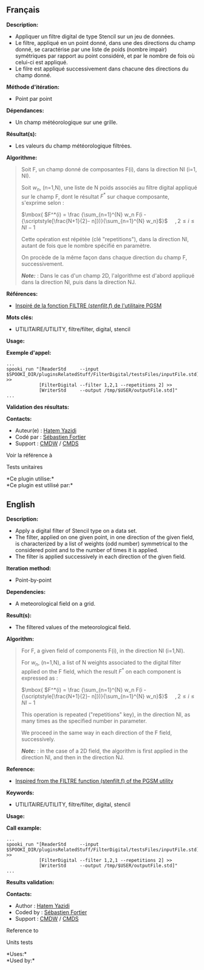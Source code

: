 ** Français

*Description:*

- Appliquer un filtre digital de type Stencil sur un jeu de données.
- Le filtre, appliqué en un point donné, dans une des directions du
  champ donné, se caractérise par une liste de poids (nombre impair)
  symétriques par rapport au point considéré, et par le nombre de fois
  où celui-ci est appliqué.
- Le filre est appliqué successivement dans chacune des directions du
  champ donné.

*Méthode d'itération:*

- Point par point

*Dépendances:*

- Un champ météorologique sur une grille.

*Résultat(s):*

- Les valeurs du champ météorologique filtrées.

*Algorithme:*

#+begin_quote
  Soit F, un champ donné de composantes F(i), dans la direction NI (i=1,
  NI).

  Soit \(\mbox{ $w_n$}\), (n=1,N), une liste de N poids associés au
  filtre digital appliqué sur le champ F, dont le résultat \(\mbox{
  $F^*$}\) sur chaque composante,\\
  s'exprime selon :

  \(\mbox{ $F^*(i) = \frac {\sum_{n=1}^{N} w_n F(i -
  {\scriptstyle[\frac{N+1}{2}- n]})}{\sum_{n=1}^{N} w_n}$}\)    
  \(\mbox{ $, 2 \leq i \leq NI-1$}\)

  Cette opération est répétée (clé "repetitions"), dans la direction NI,
  autant de fois que le nombre spécifié en paramètre.

  On procède de la même façon dans chaque direction du champ F,
  successivement.

  */Note:/* : Dans le cas d'un champ 2D, l'algorithme est d'abord
  appliqué dans la direction NI, puis dans la direction NJ.
#+end_quote

*Références:*

- [[https://wiki.cmc.ec.gc.ca/images/d/dc/Spooki_-_Filtre_html.pdf][Inspiré
  de la fonction FILTRE (/stenfilt.f/) de l'utilitaire PGSM]]

*Mots clés:*

- UTILITAIRE/UTILITY, filtre/filter, digital, stencil

*Usage:*

*Exemple d'appel:*

#+begin_example
      ...
      spooki_run "[ReaderStd     --input $SPOOKI_DIR/pluginsRelatedStuff/FilterDigital/testsFiles/inputFile.std] >>
                  [FilterDigital --filter 1,2,1 --repetitions 2] >>
                  [WriterStd     --output /tmp/$USER/outputFile.std]"
      ...
#+end_example

*Validation des résultats:*

*Contacts:*

- Auteur(e) : [[https://wiki.cmc.ec.gc.ca/wiki/User:Yazidih][Hatem
  Yazidi]]
- Codé par : [[https://wiki.cmc.ec.gc.ca/wiki/User:Fortiers][Sébastien
  Fortier]]
- Support : [[https://wiki.cmc.ec.gc.ca/wiki/CMDW][CMDW]] /
  [[https://wiki.cmc.ec.gc.ca/wiki/CMDS][CMDS]]

Voir la référence à


Tests unitaires



*Ce plugin utilise:*\\

*Ce plugin est utilisé par:*\\

** English

*Description:*

- Apply a digital filter of Stencil type on a data set.
- The filter, applied on one given point, in one direction of the given
  field, is characterized by a list of weights (odd number) symmetrical
  to the considered point and to the number of times it is applied.
- The filter is applied successively in each direction of the given
  field.

*Iteration method:*

- Point-by-point

*Dependencies:*

- A meteorological field on a grid.

*Result(s):*

- The filtered values of the meteorological field.

*Algorithm:*

#+begin_quote
  For F, a given field of components F(i), in the direction NI (i=1,NI).

  For \(\mbox{ $w_n$}\), (n=1,N), a list of N weights associated to the
  digital filter applied on the F field, which the result \(\mbox{
  $F^*$}\) on each component is expressed as :

  \(\mbox{ $F^*(i) = \frac {\sum_{n=1}^{N} w_n F(i -
  {\scriptstyle[\frac{N+1}{2}- n]})}{\sum_{n=1}^{N} w_n}$}\)    
  \(\mbox{ $, 2 \leq i \leq NI-1$}\)

  This operation is repeated ("repetitions" key), in the direction NI,
  as many times as the specified number in parameter.

  We proceed in the same way in each direction of the F field,
  successively.

  */Note:/* : in the case of a 2D field, the algorithm is first applied
  in the direction NI, and then in the direction NJ.
#+end_quote

*Reference:*

- [[https://wiki.cmc.ec.gc.ca/images/d/dc/Spooki_-_Filtre_html.pdf][Inspired
  from the FILTRE function (stenfilt.f) of the PGSM utility]]

*Keywords:*

- UTILITAIRE/UTILITY, filtre/filter, digital, stencil

*Usage:*

*Call example:*

#+begin_example
      ...
      spooki_run "[ReaderStd     --input $SPOOKI_DIR/pluginsRelatedStuff/FilterDigital/testsFiles/inputFile.std] >>
                  [FilterDigital --filter 1,2,1 --repetitions 2] >>
                  [WriterStd     --output /tmp/$USER/outputFile.std]"
      ...
#+end_example

*Results validation:*

*Contacts:*

- Author : [[https://wiki.cmc.ec.gc.ca/wiki/User:Yazidih][Hatem Yazidi]]
- Coded by : [[https://wiki.cmc.ec.gc.ca/wiki/User:Fortiers][Sébastien
  Fortier]]
- Support : [[https://wiki.cmc.ec.gc.ca/wiki/CMDW][CMDW]] /
  [[https://wiki.cmc.ec.gc.ca/wiki/CMDS][CMDS]]

Reference to


Units tests



*Uses:*\\

*Used by:*\\



  



  

